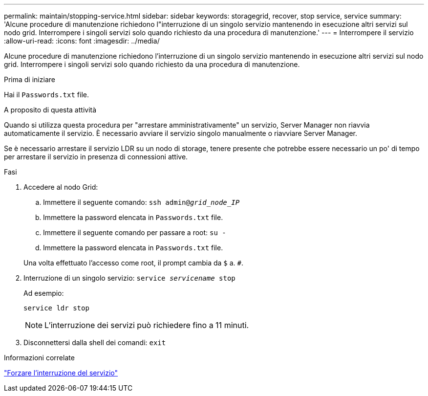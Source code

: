 ---
permalink: maintain/stopping-service.html 
sidebar: sidebar 
keywords: storagegrid, recover, stop service, service 
summary: 'Alcune procedure di manutenzione richiedono l"interruzione di un singolo servizio mantenendo in esecuzione altri servizi sul nodo grid. Interrompere i singoli servizi solo quando richiesto da una procedura di manutenzione.' 
---
= Interrompere il servizio
:allow-uri-read: 
:icons: font
:imagesdir: ../media/


[role="lead"]
Alcune procedure di manutenzione richiedono l'interruzione di un singolo servizio mantenendo in esecuzione altri servizi sul nodo grid. Interrompere i singoli servizi solo quando richiesto da una procedura di manutenzione.

.Prima di iniziare
Hai il `Passwords.txt` file.

.A proposito di questa attività
Quando si utilizza questa procedura per "arrestare amministrativamente" un servizio, Server Manager non riavvia automaticamente il servizio. È necessario avviare il servizio singolo manualmente o riavviare Server Manager.

Se è necessario arrestare il servizio LDR su un nodo di storage, tenere presente che potrebbe essere necessario un po' di tempo per arrestare il servizio in presenza di connessioni attive.

.Fasi
. Accedere al nodo Grid:
+
.. Immettere il seguente comando: `ssh admin@_grid_node_IP_`
.. Immettere la password elencata in `Passwords.txt` file.
.. Immettere il seguente comando per passare a root: `su -`
.. Immettere la password elencata in `Passwords.txt` file.


+
Una volta effettuato l'accesso come root, il prompt cambia da `$` a. `#`.

. Interruzione di un singolo servizio: `service _servicename_ stop`
+
Ad esempio:

+
[listing]
----
service ldr stop
----
+

NOTE: L'interruzione dei servizi può richiedere fino a 11 minuti.

. Disconnettersi dalla shell dei comandi: `exit`


.Informazioni correlate
link:forcing-service-to-terminate.html["Forzare l'interruzione del servizio"]

